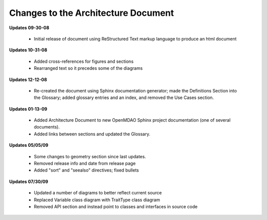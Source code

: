------------------------------------
Changes to the Architecture Document
------------------------------------

**Updates 09-30-08**

	- Initial release of document using ReStructured Text markup language to
	  produce an html document

**Updates 10-31-08**

	- Added cross-references for figures and sections
	- Rearranged text so it precedes some of the diagrams
	
**Updates 12-12-08**

	- Re-created the document using Sphinx documentation generator; made the
	  Definitions Section into the Glossary; added glossary entries and an
	  index, and removed the Use Cases section.
	  
**Updates 01-13-09**

	- Added Architecture Document to new OpenMDAO Sphinx project
	  documentation (one of several documents).
	- Added links between sections and updated the Glossary.

**Updates 05/05/09**

	- Some changes to geometry section since last updates.
	- Removed release info and date from release page
	- Added "sort" and "seealso" directives; fixed bullets 
	
**Updates 07/30/09**

        - Updated a number of diagrams to better reflect current source
        - Replaced Variable class diagram with TraitType class diagram
	- Removed API section and instead point to classes and interfaces
          in source code
